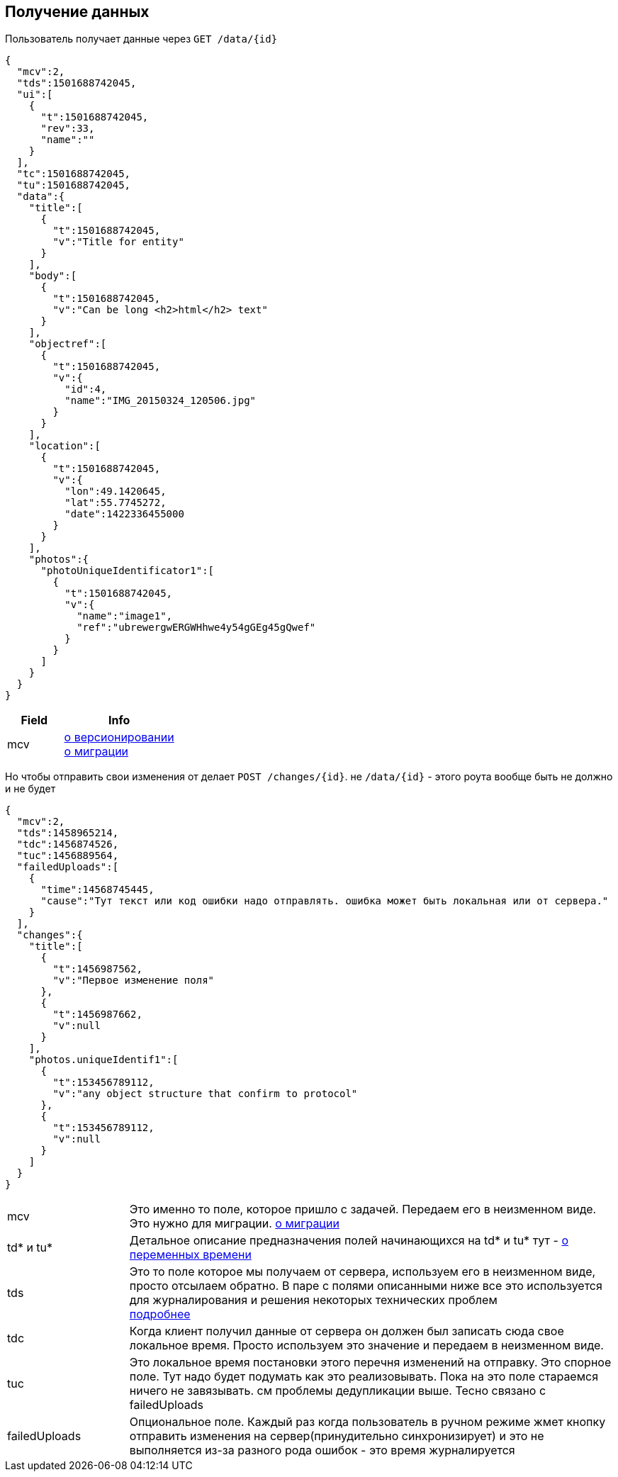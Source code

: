 == Получение данных

Пользователь получает данные через `GET /data/{id}`



[source, json]
----
{
  "mcv":2,
  "tds":1501688742045,
  "ui":[
    {
      "t":1501688742045,
      "rev":33,
      "name":""
    }
  ],
  "tc":1501688742045,
  "tu":1501688742045,
  "data":{
    "title":[
      {
        "t":1501688742045,
        "v":"Title for entity"
      }
    ],
    "body":[
      {
        "t":1501688742045,
        "v":"Can be long <h2>html</h2> text"
      }
    ],
    "objectref":[
      {
        "t":1501688742045,
        "v":{
          "id":4,
          "name":"IMG_20150324_120506.jpg"
        }
      }
    ],
    "location":[
      {
        "t":1501688742045,
        "v":{
          "lon":49.1420645,
          "lat":55.7745272,
          "date":1422336455000
        }
      }
    ],
    "photos":{
      "photoUniqueIdentificator1":[
        {
          "t":1501688742045,
          "v":{
            "name":"image1",
            "ref":"ubrewergwERGWHhwe4y54gGEg45gQwef"
          }
        }
      ]
    }
  }
}
----
[cols="1,2", options="header"]
|===
|Field
|Info

|mcv
|link:../versioning/versioning.adoc[о версионировании] +
link:../migration/migration.adoc[о миграции]

|===

Но чтобы отправить свои изменения от делает `POST /changes/{id}`. не `/data/{id}` - этого роута вообще быть не должно и не будет

[source, json]
----
{
  "mcv":2,
  "tds":1458965214,
  "tdc":1456874526,
  "tuc":1456889564,
  "failedUploads":[
    {
      "time":14568745445,
      "cause":"Тут текст или код ошибки надо отправлять. ошибка может быть локальная или от сервера."
    }
  ],
  "changes":{
    "title":[
      {
        "t":1456987562,
        "v":"Первое изменение поля"
      },
      {
        "t":1456987662,
        "v":null
      }
    ],
    "photos.uniqueIdentif1":[
      {
        "t":153456789112,
        "v":"any object structure that confirm to protocol"
      },
      {
        "t":153456789112,
        "v":null
      }
    ]
  }
}
----

[cols="1,4"]
|===
|mcv
|Это именно то поле, которое пришло с задачей. Передаем его в неизменном виде. Это нужно для миграции. link:../migration/migration.adoc[о миграции]

| td* и tu*
| Детальное описание предназначения полей начинающихся на td* и tu* тут - link:../migration/migration.adoc[о переменных времени]

|tds
|Это то поле которое мы получаем от сервера, используем его в неизменном виде, просто отсылаем обратно.
В паре с полями описанными ниже все это используется для журналирования и решения некоторых технических проблем +
link:../journaling/problems.adoc[подробнее]

|tdc
|Когда клиент получил данные от сервера он должен был записать сюда свое локальное время.
Просто используем это значение и передаем в неизменном виде.

|tuc
|Это локальное время постановки этого перечня изменений на отправку. Это спорное поле. Тут надо будет подумать как это реализовывать. Пока на это поле стараемся ничего не завязывать. см проблемы дедупликации выше. Тесно связано с failedUploads

|failedUploads
|Опциональное поле. Каждый раз когда пользователь в ручном режиме жмет кнопку отправить изменения на сервер(принудительно синхронизирует) и это не выполняется из-за разного рода ошибок - это время журналируется
|===


